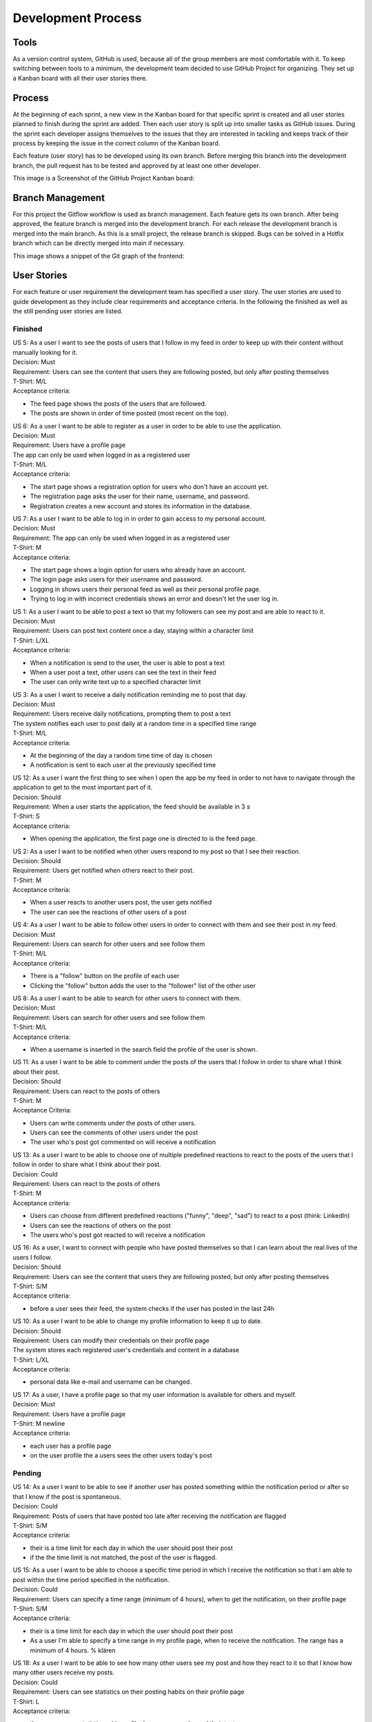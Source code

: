 Development Process
====================

Tools
-------------
As a version control system, GitHub is used, because all of the group members are most comfortable with it. To keep switching between tools to a minimum, the development team decided to use GitHub Project for organizing. They set up a Kanban board with all their user stories there. 

Process
--------------
At the beginning of each sprint, a new view in the Kanban board for that specific sprint is created and all user stories planned to finish during the sprint are added. Then each user story is split up into smaller tasks as GitHub issues. During the sprint each developer assigns themselves to the issues that they are interested in tackling and keeps track of their process by keeping the issue in the correct column of the Kanban board.

Each feature (user story) has to be developed using its own branch. Before merging this branch into the development branch, the pull request has to be tested and approved by at least one other developer.

This image is a Screenshot of the GitHub Project Kanban board:

.. image:: https://github.com/Advanced-SE-2023/ThinkReal.-Wiki/blob/main/docs/source/Kanban-Board.png?raw=true
    :alt: Screenshot of Kanban Board on GitHub Projects

Branch Management
--------------------
For this project the Gitflow workflow is used as branch management. Each feature gets its own branch. After being approved, the feature branch is merged into the development branch. For each release the development branch is merged into the main branch. As this is a small project, the release branch is skipped. Bugs can be solved in a Hotfix branch which can be directly merged into main if necessary.

This image shows a snippet of the Git graph of the frontend:

.. image:: https://github.com/Advanced-SE-2023/ThinkReal.-Wiki/blob/main/docs/source/clipping-of-git-graph_frontend.png?raw=true
    :alt: Section of the Git Graph of the Frontend

User Stories
--------------

For each feature or user requirement the development team has specified a user story. The user stories are used to guide development as they include clear requirements and acceptance criteria. In the following the finished as well as the still pending user stories are listed.

Finished
+++++++++++

| US 5: As a user I want to see the posts of users that I follow in my feed in order to keep up with their content without manually looking for it.
| Decision: Must
| Requirement: Users can see the content that users they are following posted, but only after posting themselves
| T-Shirt: M/L
| Acceptance criteria:
- The feed page shows the posts of the users that are followed.
- The posts are shown in order of time posted (most recent on the top).

| US 6: As a user I want to be able to register as a user in order to be able to use the application.
| Decision: Must
| Requirement: Users have a profile page
| The app can only be used when logged in as a registered user
| T-Shirt: M/L
| Acceptance criteria:
- The start page shows a registration option for users who don't have an account yet.
- The registration page asks the user for their name, username, and password.
- Registration creates a new account and stores its information in the database.

| US 7: As a user I want to be able to log in in order to gain access to my personal account.
| Decision: Must
| Requirement: The app can only be used when logged in as a registered user
| T-Shirt: M
| Acceptance criteria:
- The start page shows a login option for users who already have an account.
- The login page asks users for their username and password.
- Logging in shows users their personal feed as well as their personal profile page.
- Trying to log in with incorrect credentials shows an error and doesn't let the user log in.

| US 1: As a user I want to be able to post a text so that my followers can see my post and are able to react to it. 
| Decision: Must
| Requirement: Users can post text content once a day, staying within a character limit
| T-Shirt: L/XL
| Acceptance criteria:
- When a notification is send to the user, the user is able to post a text
- When a user post a text, other users can see the text in their feed
- The user can only write text up to a specified character limit

| US 3: As a user I want to receive a daily notification reminding me to post that day.
| Decision: Must
| Requirement: Users receive daily notifications, prompting them to post a text
| The system notifies each user to post daily at a random time in a specified time range
| T-Shirt: M/L
| Acceptance criteria:
- At the beginning of the day a random time time of day is chosen
- A notification is sent to each user at the previously specified time

| US 12: As a user I want the first thing to see when I open the app be my feed in order to not have to navigate through the application to get to the most important part of it.
| Decision: Should
| Requirement: When a user starts the application, the feed should be available in 3 s
| T-Shirt: S
| Acceptance criteria:
- When opening the application, the first page one is directed to is the feed page.

| US 2: As a user I want to be notified when other users respond to my post so that I see their reaction.
| Decision: Should
| Requirement: Users get notified when others react to their post.
| T-Shirt: M
| Acceptance criteria:
- When a user reacts to another users post, the user gets notified
- The user can see the reactions of other users of a post

| US 4: As a user I want to be able to follow other users in order to connect with them and see their post in my feed.
| Decision: Must
| Requirement: Users can search for other users and see follow them
| T-Shirt: M/L
| Acceptance criteria:
- There is a "follow" button on the profile of each user
- Clicking the "follow" button adds the user to the "follower" list of the other user

| US 8: As a user I want to be able to search for other users to connect with them.
| Decision: Must
| Requirement: Users can search for other users and see follow them
| T-Shirt: M/L
| Acceptance criteria:
- When a username is inserted in the search field the profile of the user is shown.

| US 11: As a user I want to be able to comment under the posts of the users that I follow in order to share what I think about their post.
| Decision: Should
| Requirement: Users can react to the posts of others
| T-Shirt: M
| Acceptance Criteria:
- Users can write comments under the posts of other users.
- Users can see the comments of other users under the post
- The user who's post got commented on will receive a notification

| US 13: As a user I want to be able to choose one of multiple predefined reactions to react to the posts of the users that I follow in order to share what I think about their post.
| Decision: Could
| Requirement: Users can react to the posts of others
| T-Shirt: M
| Acceptance criteria:
- Users can choose from different predefined reactions ("funny", "deep", "sad") to react to a post (think: LinkedIn)
- Users can see the reactions of others on the post
- The users who's post got reacted to will receive a notification

| US 16: As a user, I want to connect with people who have posted themselves so that I can learn about the real lives of the users I follow.
| Decision: Should
| Requirement: Users can see the content that users they are following posted, but only after posting themselves
| T-Shirt: S/M
| Acceptance criteria:
- before a user sees their feed, the system checks if the user has posted in the last 24h

| US 10: As a user I want to be able to change my profile information to keep it up to date.
| Decision: Should
| Requirement: Users can modify their credentials on their profile page
| The system stores each registered user's credentials and content in a database
| T-Shirt: L/XL
| Acceptance criteria:
- personal data like e-mail and username can be changed.

| US 17: As a user, I have a profile page so that my user information is available for others and myself.
| Decision: Must
| Requirement: Users have a profile page
| T-Shirt: M \newline
| Acceptance criteria:
- each user has a profile page
- on the user profile the a users sees the other users today's post

Pending
+++++++++

| US 14: As a user I want to be able to see if another user has posted something within the notification period or after so that I know if the post is spontaneous.
| Decision: Could
| Requirement: Posts of users that have posted too late after receiving the notification are flagged
| T-Shirt: S/M
| Acceptance criteria:
- their is a time limit for each day in which the user should post their post
- if the the time limit is not matched, the post of the user is flagged.

| US 15: As a user I want to be able to choose a specific time period in which I receive the notification so that I am able to post within the time period specified in the notification.
| Decision: Could
| Requirement: Users can specify a time range (minimum of 4 hours), when to get the notification, on their profile page
| T-Shirt: S/M
| Acceptance criteria:
- their is a time limit for each day in which the user should post their post
- As a user I'm able to specify a time range in my profile page, when to receive the notification. The range has a minimum of 4 hours. % klären

| US 18: As a user I want to be able to see how many other users see my post and how they react to it so that I know how many other users receive my posts.
| Decision: Could
| Requirement: Users can see statistics on their posting habits on their profile page
| T-Shirt: L
| Acceptance criteria:
- the user can see statistic on his profile, how many people read their texts

| US 19: As a user I want to be able to edit or delete my posts in order to be able to correct something if I'm not happy with it after posting.
| Decision: Could
| Requirement: Users can edit and delete their posts.
| T-Shirt: S/M
| Acceptance criteria:
- In their profile, users have the option to edit their posts.
- In their profile, users have the option to delete their posts.
- Edited posts are marked as such to the other users.

| US 9: As a user I want to be able to chat with other users in order to keep in touch with them.
| Decision: Could
| Requirement: Users can chat with other users.
| T-Shirt: XL
| Acceptance criteria:
- There is a chat function to write with the other user.
- The chat works in real time

Burndown Chart
-----------------

.. image:: https://github.com/Advanced-SE-2023/ThinkReal.-Wiki/blob/main/docs/source/Gantt-Chart.png?raw=true
    :alt: Gantt Chart of Process on User Stories
